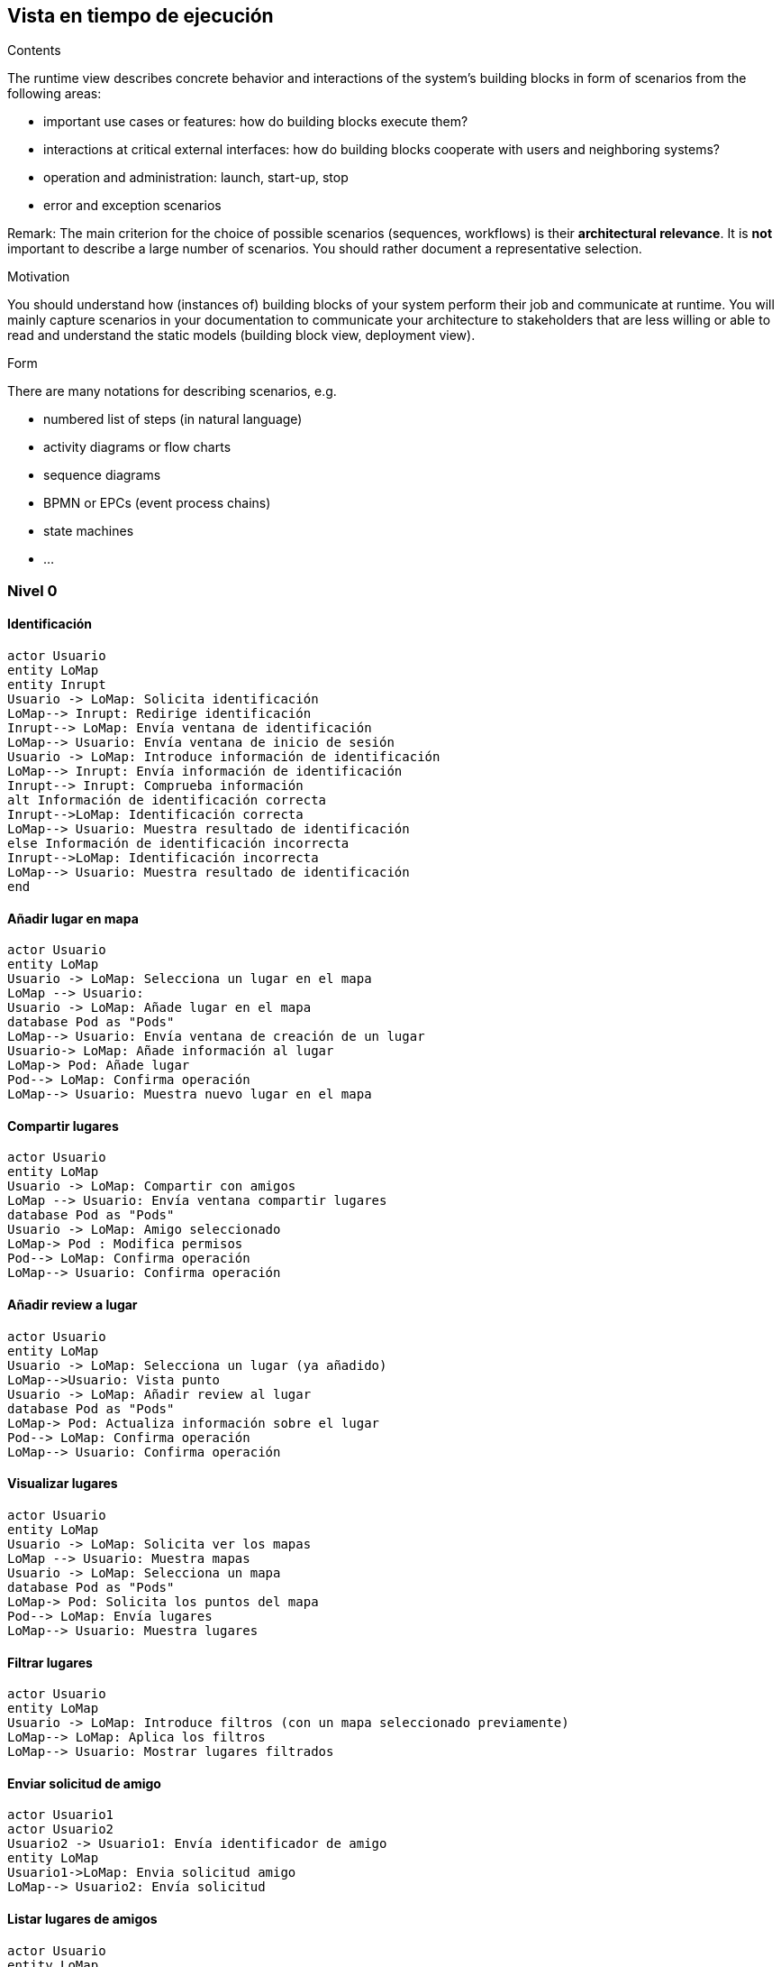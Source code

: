 [[section-runtime-view]]
== Vista en tiempo de ejecución


[role="arc42help"]
****
.Contents
The runtime view describes concrete behavior and interactions of the system’s building blocks in form of scenarios from the following areas:

* important use cases or features: how do building blocks execute them?
* interactions at critical external interfaces: how do building blocks cooperate with users and neighboring systems?
* operation and administration: launch, start-up, stop
* error and exception scenarios

Remark: The main criterion for the choice of possible scenarios (sequences, workflows) is their *architectural relevance*. It is *not* important to describe a large number of scenarios. You should rather document a representative selection.

.Motivation
You should understand how (instances of) building blocks of your system perform their job and communicate at runtime.
You will mainly capture scenarios in your documentation to communicate your architecture to stakeholders that are less willing or able to read and understand the static models (building block view, deployment view).

.Form
There are many notations for describing scenarios, e.g.

* numbered list of steps (in natural language)
* activity diagrams or flow charts
* sequence diagrams
* BPMN or EPCs (event process chains)
* state machines
* ...

****
=== Nivel 0
==== Identificación
[plantuml,"Sequence diagram02",png]
----
actor Usuario
entity LoMap
entity Inrupt
Usuario -> LoMap: Solicita identificación
LoMap--> Inrupt: Redirige identificación
Inrupt--> LoMap: Envía ventana de identificación
LoMap--> Usuario: Envía ventana de inicio de sesión
Usuario -> LoMap: Introduce información de identificación
LoMap--> Inrupt: Envía información de identificación
Inrupt--> Inrupt: Comprueba información
alt Información de identificación correcta
Inrupt-->LoMap: Identificación correcta
LoMap--> Usuario: Muestra resultado de identificación
else Información de identificación incorrecta
Inrupt-->LoMap: Identificación incorrecta
LoMap--> Usuario: Muestra resultado de identificación
end
----

==== Añadir lugar en mapa
[plantuml,"Sequence diagram03",png]
----
actor Usuario
entity LoMap
Usuario -> LoMap: Selecciona un lugar en el mapa
LoMap --> Usuario: 
Usuario -> LoMap: Añade lugar en el mapa
database Pod as "Pods"
LoMap--> Usuario: Envía ventana de creación de un lugar
Usuario-> LoMap: Añade información al lugar
LoMap-> Pod: Añade lugar
Pod--> LoMap: Confirma operación
LoMap--> Usuario: Muestra nuevo lugar en el mapa
----
==== Compartir lugares
[plantuml,"Sequence diagram04",png]
----
actor Usuario
entity LoMap
Usuario -> LoMap: Compartir con amigos
LoMap --> Usuario: Envía ventana compartir lugares
database Pod as "Pods"
Usuario -> LoMap: Amigo seleccionado
LoMap-> Pod : Modifica permisos
Pod--> LoMap: Confirma operación
LoMap--> Usuario: Confirma operación
----
==== Añadir review a lugar
[plantuml,"Sequence diagram05",png]
----
actor Usuario
entity LoMap
Usuario -> LoMap: Selecciona un lugar (ya añadido)
LoMap-->Usuario: Vista punto
Usuario -> LoMap: Añadir review al lugar
database Pod as "Pods"
LoMap-> Pod: Actualiza información sobre el lugar
Pod--> LoMap: Confirma operación
LoMap--> Usuario: Confirma operación
----
==== Visualizar lugares
[plantuml,"Sequence diagram06",png]
----
actor Usuario
entity LoMap
Usuario -> LoMap: Solicita ver los mapas
LoMap --> Usuario: Muestra mapas
Usuario -> LoMap: Selecciona un mapa
database Pod as "Pods"
LoMap-> Pod: Solicita los puntos del mapa
Pod--> LoMap: Envía lugares
LoMap--> Usuario: Muestra lugares
----
==== Filtrar lugares
[plantuml,"Sequence diagram07",png]
----
actor Usuario
entity LoMap
Usuario -> LoMap: Introduce filtros (con un mapa seleccionado previamente)
LoMap--> LoMap: Aplica los filtros
LoMap--> Usuario: Mostrar lugares filtrados
----
==== Enviar solicitud de amigo
[plantuml,"Sequence diagram08",png]
----
actor Usuario1
actor Usuario2
Usuario2 -> Usuario1: Envía identificador de amigo
entity LoMap
Usuario1->LoMap: Envia solicitud amigo
LoMap--> Usuario2: Envía solicitud
----
==== Listar lugares de amigos
[plantuml,"Sequence diagram09",png]
----
actor Usuario
entity LoMap
Usuario -> LoMap: Solicitar ver los lugares de amigos
database Pod as "Pods"
LoMap-> Pod: Solicitar los lugares compartidos por amigos
Pod--> LoMap: Enviar lugares
LoMap--> Usuario: Mostrar lugares de amigos
----
=== Nivel 1
==== Identificación
[plantuml,"Sequence diagram2",png]
----
actor Usuario
entity LoMap
Usuario -> LoMap: Solicita inicio de sesión
entity API_REST
database Pods as "Pods"
LoMap--> Usuario: Envía ventana de inicio de sesión
Usuario -> LoMap: Introduce información de inicio de sesión
LoMap--> API_REST: Envía información de inicio de sesión
API_REST -> Pods: Busca información
Pods -> API_REST: Envía información
API_REST--> API_REST: Comprueba información
alt Información de inicio correcta
API_REST--> LoMap: Notifica sobre inicio correcto
LoMap--> Usuario: Muestra resultado de inicio de sesión
else Información de inicio incorrecta
API_REST--> LoMap: Notifica sobre inicio de sesión incorrecto
LoMap--> Usuario: Notifica sobre inicio de sesión incorrecto
end
----

==== Añadir lugar en mapa
[plantuml,"Sequence diagram3",png]
----
actor Usuario
entity LoMap
Usuario -> LoMap: Selecciona un lugar en el mapa
Usuario -> LoMap: Añade lugar en el mapa
entity API_REST
database Pod as "Pods"
LoMap--> Usuario: Envía ventana de creación de un lugar
Usuario-> LoMap: Añade información al lugar
LoMap-> API_REST: Envía información sobre el lugar
API_REST-> Pod: Añade lugar
Pod--> API_REST: Confirma operación
API_REST--> LoMap: Confirma operación
LoMap--> Usuario: Muestra nuevo lugar en el mapa
----
==== Compartir lugares
[plantuml,"Sequence diagram4",png]
----
actor Usuario
entity LoMap
Usuario -> LoMap: Compartir con amigos
LoMap --> Usuario: Envía ventana compartir lugares
entity API_REST
database Pod as "Pods"
Usuario -> LoMap: Amigo seleccionado
LoMap->API_REST: Solicita modificar permisos
API_REST-> Pod : Modifica permisos
Pod--> API_REST: Confirma operación
API_REST -->LoMap:Confirma operación
LoMap--> Usuario: Confirma operación
----
==== Añadir review a lugar
[plantuml,"Sequence diagram5",png]
----
actor Usuario
entity LoMap
Usuario -> LoMap: Selecciona un lugar (ya añadido)
LoMap-->Usuario: Vista punto
Usuario -> LoMap: Añadir review al lugar
entity API_REST
LoMap-> API_REST: Sobrescribir punto con review nueva
database Pod as "Pods"
API_REST-> Pod: Actualiza información sobre el lugar
Pod--> API_REST: Confirma operación
API_REST--> LoMap: Confirma operación
LoMap--> Usuario: Confirma operación
----
==== Visualizar lugares
[plantuml,"Sequence diagram6",png]
----
actor Usuario
entity LoMap
Usuario -> LoMap: Solicita ver los lugares
entity API_REST
database Pod as "Pods"
LoMap-> API_REST: Envía solicitud ver lugares
API_REST-> Pod: Solicita los lugares del usuario
Pod--> API_REST: Envía lugares
API_REST--> LoMap: Envía lugares
LoMap--> Usuario: Muestra lugares
----
==== Filtrar lugares
[plantuml,"Sequence diagram7",png]
----
actor Usuario
entity LoMap
Usuario -> LoMap: Introduce filtros (con un mapa seleccionado previamente)
LoMap--> LoMap: Aplica los filtros
LoMap--> Usuario: Mostrar lugares filtrados
----
==== Enviar solicitud de amigo
[plantuml,"Sequence diagram8",png]
----
actor Usuario1
actor Usuario2
Usuario2 -> Usuario1: Envía identificador de amigo
entity LoMap
database MongoDB as "MongoDB"
Usuario1->LoMap: Envia solicitud amigo
LoMap-->LoMap: Comprueba existencia y amistad usuario2
alt Existe y no son amigos
LoMap->MongoDB: Registrar solicitud
MongoDB-->LoMap: Envía solicitud
LoMap--> Usuario2: Envía solicitud
else No existe o no son amigos
LoMap--> Usuario1: Informa error
end
----
==== Listar lugares de amigos
[plantuml,"Sequence diagram9",png]
----
actor Usuario
entity LoMap
Usuario -> LoMap: Solicitar ver los lugares de amigos
entity API_REST
database Pod as "Pods"
LoMap-> API_REST: Solicitar los lugares compartidos por amigos
API_REST->Pod:Solicitar los lugares compartidos por amigos
Pod--> API_REST: Enviar lugares
API_REST--> LoMap: Enviar lugares
LoMap--> Usuario: Mostrar lugares de amigos
----